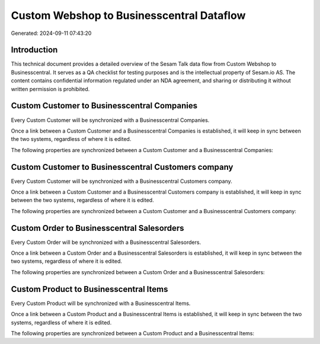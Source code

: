 ==========================================
Custom Webshop to Businesscentral Dataflow
==========================================

Generated: 2024-09-11 07:43:20

Introduction
------------

This technical document provides a detailed overview of the Sesam Talk data flow from Custom Webshop to Businesscentral. It serves as a QA checklist for testing purposes and is the intellectual property of Sesam.io AS. The content contains confidential information regulated under an NDA agreement, and sharing or distributing it without written permission is prohibited.

Custom Customer to Businesscentral Companies
--------------------------------------------
Every Custom Customer will be synchronized with a Businesscentral Companies.

Once a link between a Custom Customer and a Businesscentral Companies is established, it will keep in sync between the two systems, regardless of where it is edited.

The following properties are synchronized between a Custom Customer and a Businesscentral Companies:

.. list-table::
   :header-rows: 1

   * - Custom Customer Property
     - Businesscentral Companies Property
     - Businesscentral Data Type


Custom Customer to Businesscentral Customers company
----------------------------------------------------
Every Custom Customer will be synchronized with a Businesscentral Customers company.

Once a link between a Custom Customer and a Businesscentral Customers company is established, it will keep in sync between the two systems, regardless of where it is edited.

The following properties are synchronized between a Custom Customer and a Businesscentral Customers company:

.. list-table::
   :header-rows: 1

   * - Custom Customer Property
     - Businesscentral Customers company Property
     - Businesscentral Data Type


Custom Order to Businesscentral Salesorders
-------------------------------------------
Every Custom Order will be synchronized with a Businesscentral Salesorders.

Once a link between a Custom Order and a Businesscentral Salesorders is established, it will keep in sync between the two systems, regardless of where it is edited.

The following properties are synchronized between a Custom Order and a Businesscentral Salesorders:

.. list-table::
   :header-rows: 1

   * - Custom Order Property
     - Businesscentral Salesorders Property
     - Businesscentral Data Type


Custom Product to Businesscentral Items
---------------------------------------
Every Custom Product will be synchronized with a Businesscentral Items.

Once a link between a Custom Product and a Businesscentral Items is established, it will keep in sync between the two systems, regardless of where it is edited.

The following properties are synchronized between a Custom Product and a Businesscentral Items:

.. list-table::
   :header-rows: 1

   * - Custom Product Property
     - Businesscentral Items Property
     - Businesscentral Data Type

